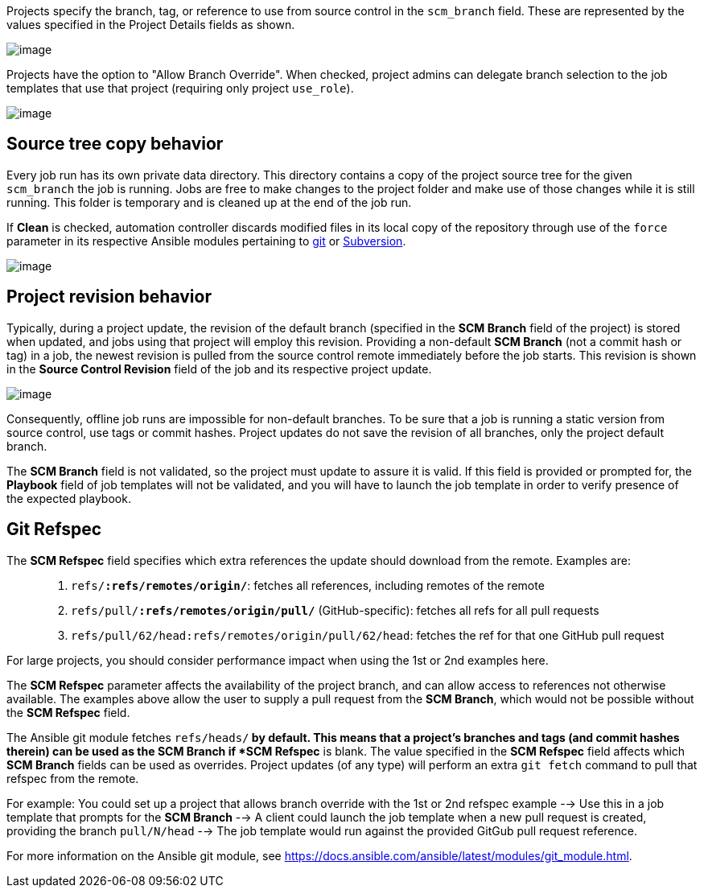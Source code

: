[[ug_job_branching]]
Projects specify the branch, tag, or reference to use from source
control in the `scm_branch` field. These are represented by the values
specified in the Project Details fields as shown.

image:projects-create-scm-project-branching-emphasized.png[image]

Projects have the option to "Allow Branch Override". When checked,
project admins can delegate branch selection to the job templates that
use that project (requiring only project `use_role`).

image:projects-create-scm-project-branch-override-checked.png[image]

== Source tree copy behavior

Every job run has its own private data directory. This directory
contains a copy of the project source tree for the given `scm_branch`
the job is running. Jobs are free to make changes to the project folder
and make use of those changes while it is still running. This folder is
temporary and is cleaned up at the end of the job run.

If *Clean* is checked, automation controller discards modified files in
its local copy of the repository through use of the `force` parameter in
its respective Ansible modules pertaining to
https://docs.ansible.com/ansible/latest/modules/git_module.html#parameters[git]
or
https://docs.ansible.com/ansible/latest/modules/subversion_module.html#parameters[Subversion].

image:projects-create-scm-project-clean-checked.png[image]

== Project revision behavior

Typically, during a project update, the revision of the default branch
(specified in the *SCM Branch* field of the project) is stored when
updated, and jobs using that project will employ this revision.
Providing a non-default *SCM Branch* (not a commit hash or tag) in a
job, the newest revision is pulled from the source control remote
immediately before the job starts. This revision is shown in the *Source
Control Revision* field of the job and its respective project update.

image:jobs-output-branch-override-example.png[image]

Consequently, offline job runs are impossible for non-default branches.
To be sure that a job is running a static version from source control,
use tags or commit hashes. Project updates do not save the revision of
all branches, only the project default branch.

The *SCM Branch* field is not validated, so the project must update to
assure it is valid. If this field is provided or prompted for, the
*Playbook* field of job templates will not be validated, and you will
have to launch the job template in order to verify presence of the
expected playbook.

== Git Refspec

The *SCM Refspec* field specifies which extra references the update
should download from the remote. Examples are:

____
[arabic]
. `refs/*:refs/remotes/origin/*`: fetches all references, including
remotes of the remote
. `refs/pull/*:refs/remotes/origin/pull/*` (GitHub-specific): fetches
all refs for all pull requests
. `refs/pull/62/head:refs/remotes/origin/pull/62/head`: fetches the ref
for that one GitHub pull request
____

For large projects, you should consider performance impact when using
the 1st or 2nd examples here.

The *SCM Refspec* parameter affects the availability of the project
branch, and can allow access to references not otherwise available. The
examples above allow the user to supply a pull request from the *SCM
Branch*, which would not be possible without the *SCM Refspec* field.

The Ansible git module fetches `refs/heads/*` by default. This means
that a project's branches and tags (and commit hashes therein) can be
used as the SCM Branch if *SCM Refspec* is blank. The value specified in
the *SCM Refspec* field affects which *SCM Branch* fields can be used as
overrides. Project updates (of any type) will perform an extra
`git fetch` command to pull that refspec from the remote.

For example: You could set up a project that allows branch override with
the 1st or 2nd refspec example --> Use this in a job template that
prompts for the *SCM Branch* --> A client could launch the job template
when a new pull request is created, providing the branch `pull/N/head`
--> The job template would run against the provided GitGub pull request
reference.

For more information on the Ansible git module, see
https://docs.ansible.com/ansible/latest/modules/git_module.html.
